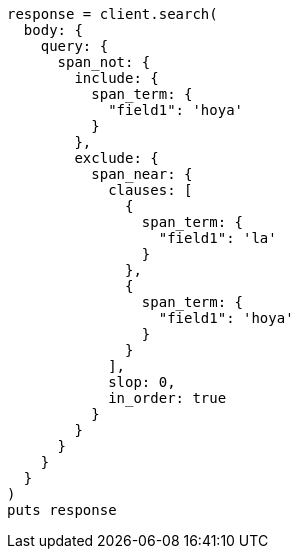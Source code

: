 [source, ruby]
----
response = client.search(
  body: {
    query: {
      span_not: {
        include: {
          span_term: {
            "field1": 'hoya'
          }
        },
        exclude: {
          span_near: {
            clauses: [
              {
                span_term: {
                  "field1": 'la'
                }
              },
              {
                span_term: {
                  "field1": 'hoya'
                }
              }
            ],
            slop: 0,
            in_order: true
          }
        }
      }
    }
  }
)
puts response
----
